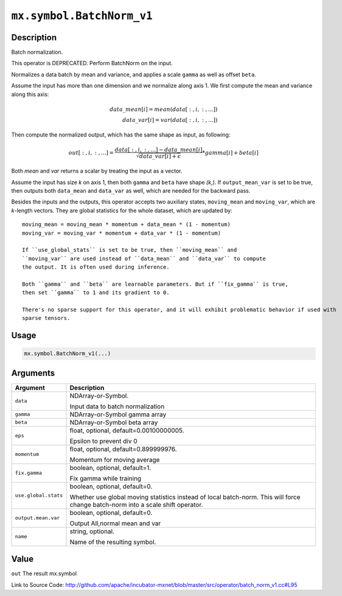 

``mx.symbol.BatchNorm_v1``
====================================================

Description
----------------------

Batch normalization.

This operator is DEPRECATED. Perform BatchNorm on the input.

Normalizes a data batch by mean and variance, and applies a scale ``gamma`` as
well as offset ``beta``.

Assume the input has more than one dimension and we normalize along axis 1.
We first compute the mean and variance along this axis:

.. math::

  data\_mean[i] = mean(data[:,i,:,...]) \\
  data\_var[i] = var(data[:,i,:,...])

Then compute the normalized output, which has the same shape as input, as following:

.. math::

  out[:,i,:,...] = \frac{data[:,i,:,...] - data\_mean[i]}{\sqrt{data\_var[i]+\epsilon}} * gamma[i] + beta[i]

Both *mean* and *var* returns a scalar by treating the input as a vector.

Assume the input has size *k* on axis 1, then both ``gamma`` and ``beta``
have shape *(k,)*. If ``output_mean_var`` is set to be true, then outputs both ``data_mean`` and
``data_var`` as well, which are needed for the backward pass.

Besides the inputs and the outputs, this operator accepts two auxiliary
states, ``moving_mean`` and ``moving_var``, which are *k*-length
vectors. They are global statistics for the whole dataset, which are updated
by::

	 moving_mean = moving_mean * momentum + data_mean * (1 - momentum)
	 moving_var = moving_var * momentum + data_var * (1 - momentum)
	 
	 If ``use_global_stats`` is set to be true, then ``moving_mean`` and
	 ``moving_var`` are used instead of ``data_mean`` and ``data_var`` to compute
	 the output. It is often used during inference.
	 
	 Both ``gamma`` and ``beta`` are learnable parameters. But if ``fix_gamma`` is true,
	 then set ``gamma`` to 1 and its gradient to 0.
	 
	 There's no sparse support for this operator, and it will exhibit problematic behavior if used with
	 sparse tensors.
	 
	 
	 

Usage
----------

.. code:: r

	mx.symbol.BatchNorm_v1(...)

Arguments
------------------

+----------------------------------------+------------------------------------------------------------+
| Argument                               | Description                                                |
+========================================+============================================================+
| ``data``                               | NDArray-or-Symbol.                                         |
|                                        |                                                            |
|                                        | Input data to batch normalization                          |
+----------------------------------------+------------------------------------------------------------+
| ``gamma``                              | NDArray-or-Symbol                                          |
|                                        | gamma array                                                |
+----------------------------------------+------------------------------------------------------------+
| ``beta``                               | NDArray-or-Symbol                                          |
|                                        | beta array                                                 |
+----------------------------------------+------------------------------------------------------------+
| ``eps``                                | float, optional, default=0.00100000005.                    |
|                                        |                                                            |
|                                        | Epsilon to prevent div 0                                   |
+----------------------------------------+------------------------------------------------------------+
| ``momentum``                           | float, optional, default=0.899999976.                      |
|                                        |                                                            |
|                                        | Momentum for moving average                                |
+----------------------------------------+------------------------------------------------------------+
| ``fix.gamma``                          | boolean, optional, default=1.                              |
|                                        |                                                            |
|                                        | Fix gamma while training                                   |
+----------------------------------------+------------------------------------------------------------+
| ``use.global.stats``                   | boolean, optional, default=0.                              |
|                                        |                                                            |
|                                        | Whether use global moving statistics instead of local      |
|                                        | batch-norm. This will force change batch-norm into a scale |
|                                        | shift                                                      |
|                                        | operator.                                                  |
+----------------------------------------+------------------------------------------------------------+
| ``output.mean.var``                    | boolean, optional, default=0.                              |
|                                        |                                                            |
|                                        | Output All,normal mean and var                             |
+----------------------------------------+------------------------------------------------------------+
| ``name``                               | string, optional.                                          |
|                                        |                                                            |
|                                        | Name of the resulting symbol.                              |
+----------------------------------------+------------------------------------------------------------+

Value
----------

``out`` The result mx.symbol


Link to Source Code: http://github.com/apache/incubator-mxnet/blob/master/src/operator/batch_norm_v1.cc#L95

